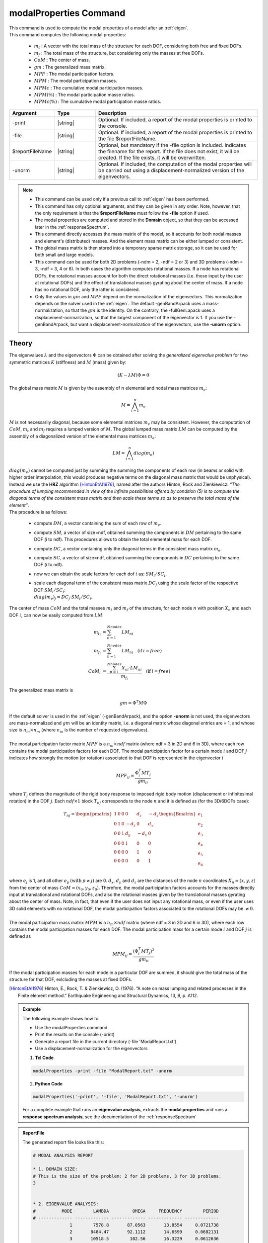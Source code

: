 .. _modalProperties:

modalProperties Command
***********************

|  This command is used to compute the modal properties of a model after an :ref:`eigen`.
|  This command computes the following modal properties:

   *  :math:`m_t` : A vector with the total mass of the structure for each DOF, considering both free and fixed DOFs.
   *  :math:`m_f` : The total mass of the structure, but considering only the masses at free DOFs.
   *  :math:`CoM` : The center of mass.
   *  :math:`gm` : The generalized mass matrix.
   *  :math:`MPF` : The modal participation factors.
   *  :math:`MPM` : The modal participation masses.
   *  :math:`MPMc` : The cumulative modal participation masses.
   *  :math:`MPM\left(\%\right)` : The modal participation masse ratios.
   *  :math:`MPMc\left(\%\right)` : The cumulative modal participation masse ratios.

.. function:: modalProperties <-print> <-file $reportFileName> <-unorm>

.. csv-table:: 
   :header: "Argument", "Type", "Description"
   :widths: 10, 10, 40
   
   -print, |string|, "Optional. If included, a report of the modal properties is printed to the console."
   -file, |string|, "Optional. If included, a report of the modal properties is printed to the file $reportFileName."
   $reportFileName, |string|, "Optional, but mandatory if the -file option is included. Indicates the filename for the report. If the file does not exist, it will be created. If the file exists, it will be overwritten."
   -unorm, |string|, "Optional. If included, the computation of the modal properties will be carried out using a displacement-normalized version of the eigenvectors."

.. note::
   *  This command can be used only if a previous call to :ref:`eigen` has been performed.
   *  This command has only optional arguments, and they can be given in any order. Note, however, that the only requirement is that the **$reportFileName** must follow the **-file** option if used.
   *  The modal properties are computed and stored in the **Domain** object, so that they can be accessed later in the :ref:`responseSpectrum`.
   *  This command directly accesses the mass matrix of the model, so it accounts for both nodal masses and element's (distributed) masses. And the element mass matrix can be either lumped or consistent.
   *  The global mass matrix is then stored into a temporary sparse matrix storage, so it can be used for both small and large models.
   *  This command can be used for both 2D problems (-ndm = 2, -ndf = 2 or 3) and 3D problems (-ndm = 3, -ndf = 3, 4 or 6). In both cases the algorithm computes rotational masses. If a node has rotational DOFs, the rotational masses account for both the direct rotational masses (i.e. those input by the user at rotational DOFs) and the effect of translational masses gyrating about the center of mass. If a node has no rotational DOF, only the latter is considered.
   *  Only the values in :math:`gm` and :math:`MPF` depend on the normalization of the eigenvectors. This normalization depends on the solver used in the :ref:`eigen`. The default -genBandArpack uses a mass-normalization, so that the :math:`gm` is the identity. On the contrary, the -fullGenLapack uses a displacement-normalization, so that the largest component of the eigenvector is 1. If you use the -genBandArpack, but want a displacement-normalization of the eigenvectors, use the **-unorm** option.

Theory
^^^^^^
|  The eigenvalues :math:`\lambda` and the eigenvectors :math:`\Phi` can be obtained after solving the *generalized eigenvalue problem* for two symmetric matrices :math:`K` (stiffness) and :math:`M` (mass) given by:
.. math::
   \left (K - \lambda M \right ) \Phi = 0
|  The global mass matrix :math:`M` is given by the assembly of :math:`n` elemental and nodal mass matrices :math:`m_e`:
.. math::
   M = \bigwedge_{i=1}^{n}m_e
|  :math:`M` is not necessarily diagonal, because some elemental matrices :math:`m_e` may be consistent. However, the computation of :math:`CoM`, :math:`m_t` and :math:`m_f` requires a lumped version of :math:`M`. The global lumped mass matrix :math:`LM` can be computed by the assembly of a diagonalized version of the elemental mass matrices :math:`m_e`:
.. math::
   LM = \bigwedge_{i=1}^{n}diag\left(m_e\right)
|  :math:`diag\left(m_e\right)` cannot be computed just by summing the summing the components of each row (in beams or solid with higher order interpolation, this would produces negative terms on the diagonal mass matrix that would be unphysical).
|  Instead we use the **HRZ** algorithm [HintonEtAl1976]_, named after the authors Hinton, Rock and Zienkiewicz: *“The procedure of lumping recommended in view of the infinite possibilities offered by condition (5) is to compute the diagonal terms of the consistent mass matrix and then scale these terms so as to preserve the total mass of the element”*.
|  The procedure is as follows:
   
   *  compute :math:`DM`, a vector containing the sum of each row of :math:`m_e`.
   *  compute :math:`SM`, a vector of size=ndf, obtained summing the components in :math:`DM` pertaining to the same DOF (i to ndf). This procedures allows to obtain the total elemental mass for each DOF.
   *  compute :math:`DC`, a vector containing only the diagonal terms in the consistent mass matrix :math:`m_e`.
   *  compute :math:`SC`, a vector of size=ndf, obtained summing the components in :math:`DC` pertaining to the same DOF (i to ndf).
   *  now we can obtain the scale factors for each dof :math:`i` as: :math:`SM_i/SC_i`.
   *  |  scale each diagonal term of the consistent mass matrix :math:`DC_j` using the scale factor of the respective DOF :math:`SM_i/SC_i`:
      |  :math:`diag\left(m_e\right)_j = DC_j \cdot SM_i/SC_i`.

|  The center of mass :math:`CoM` and the total masses :math:`m_t` and :math:`m_f` of the structure, for each node :math:`n` with position :math:`X_n` and each DOF :math:`i`, can now be easily computed from :math:`LM`:
.. math::
   m_{t_i} &= \sum_{n=1}^{Nnodes} LM_{ni}\\
   m_{f_i} &= \sum_{n=1}^{Nnodes} LM_{ni}\quad(\text{if}\:i = free)\\
   CoM_i &= \frac{\sum_{n=1}^{Nnodes} X_{ni} \cdot LM_{ni}}{m_{f_i}} \quad(\text{if}\:i = free)
   
|  The generalized mass matrix is
.. math::
   gm = \Phi^T M \Phi
|  If the default solver is used in the :ref:`eigen` (-genBandArpack), and the option **-unorm** is not used, the eigenvectors are mass-normalized and :math:`gm` will be an identity matrix, i.e. a diagonal matrix whose diagonal entries are = 1, and whose size is :math:`n_m \times n_m` (where :math:`n_m` is the number of requested eigenvalues).
|  
|  The modal participation factor matrix :math:`MPF` is a :math:`n_m \times ndf` matrix (where ndf = 3 in 2D and 6 in 3D), where each row contains the modal participation factors for each DOF. The modal participation factor for a certain mode :math:`i` and DOF :math:`j` indicates how strongly the motion (or rotation) associated to that DOF is represented in the eigenvector :math:`i`
.. math::
   MPF_{ij} = \frac{\Phi_{i}^T M T_j}{gm_{ii}}
|  where :math:`T_j` defines the magnitude of the rigid body response to imposed rigid body motion (displacement or infinitesimal rotation) in the DOF :math:`j`. Each :math:`ndf \times 1` block :math:`T_{nj}` corresponds to the node :math:`n` and it is defined as (for the 3D/6DOFs case):
.. math::
   T_{nj} = 
   \begin{pmatrix}
   1 & 0 & 0 & 0 & d_z & -d_z \\
   0 & 1 & 0 & -d_z & 0 & d_x \\
   0 & 0 & 1 & d_y & -d_x & 0 \\
   0 & 0 & 0 & 1 & 0 & 0 \\
   0 & 0 & 0 & 0 & 1 & 0 \\
   0 & 0 & 0 & 0 & 0 & 1
   \end{pmatrix}
   \begin{Bmatrix} 
   e_1 \\
   e_2 \\
   e_3 \\
   e_4 \\
   e_5 \\
   e_6 \\
   \end{Bmatrix}
|  where :math:`e_j` is 1, and all other :math:`e_p\:(\text{with}\:p \neq j)` are 0. :math:`d_x`, :math:`d_y` and :math:`d_z` are the distances of the node :math:`n` coordinates :math:`X_n=\left(x, y, z\right)` from the center of mass :math:`CoM=\left(x_0, y_0, z_0\right)`. Therefore, the modal participation factors accounts for the masses directly input at translational and rotational DOFs, and also the rotational masses given by the translational masses gyrating about the center of mass. Note, in fact, that even if the user does not input any rotational mass, or even if the user uses 3D solid elements with no rotational DOF, the modal participation factors associated to the rotational DOFs may be :math:`\neq 0`.
|  
|  The modal participation mass matrix :math:`MPM` is a :math:`n_m \times ndf` matrix (where ndf = 3 in 2D and 6 in 3D), where each row contains the modal participation masses for each DOF. The modal participation mass for a certain mode :math:`i` and DOF :math:`j` is defined as
.. math::
   MPM_{ij} = \frac{\left(\Phi_{i}^T M T_j\right)^2}{gm_{ii}}
|  If the modal participation masses for each mode in a particular DOF are summed, it should give the total mass of the structure for that DOF, exlcluding the masses at fixed DOFs.

.. [HintonEtAl1976] Hinton, E., Rock, T. & Zienkiewicz, O. (1976). “A note on mass lumping and related processes in the Finite element method.” Earthquake Engineering and Structural Dynamics, 13, 9, p. A112.

.. admonition:: Example
   
   The following example shows how to:
   
   *  Use the modalProperties command
   *  Print the results on the console (-print)
   *  Generate a report file in the current directory (-file 'ModalReport.txt')
   *  Use a displacement-normalization for the eigenvectors

   1. **Tcl Code**
   
   .. code:: tcl

      modalProperties -print -file "ModalReport.txt" -unorm

   2. **Python Code**

   .. code:: python

      modalProperties('-print', '-file', 'ModalReport.txt', '-unorm')
   
   For a complete example that runs an **eigenvalue analysis**, extracts the **modal properties** and runs a **response spectrum analysis**, see the documentation of the :ref:`responseSpectrum`

.. admonition:: ReportFile
   
   The generated report file looks like this:
   
   .. code:: text
      
      # MODAL ANALYSIS REPORT
      
      * 1. DOMAIN SIZE:
      # This is the size of the problem: 2 for 2D problems, 3 for 3D problems.
      3
      
      
      * 2. EIGENVALUE ANALYSIS:
      #          MODE        LAMBDA         OMEGA     FREQUENCY        PERIOD
      # ------------- ------------- ------------- ------------- -------------
                    1        7578.8       87.0563       13.8554     0.0721738
                    2       8484.47       92.1112       14.6599     0.0682131
                    3       10518.5        102.56       16.3229     0.0612636
                    4         85779       292.881       46.6134     0.0214531
                    5       89260.1       298.764       47.5498     0.0210306
                    6        101089       317.945       50.6025     0.0197619
                    7   1.71885e+06       1311.05        208.66    0.00479249
      
      
      * 3. TOTAL MASS OF THE STRUCTURE:
      # The total masses (translational and rotational) of the structure
      # including the masses at fixed DOFs (if any).
      #            MX            MY            MZ           RMX           RMY           RMZ
      # ------------- ------------- ------------- ------------- ------------- -------------
                 1600          1600          1600          7200         10000         10000
      
      
      * 4. TOTAL FREE MASS OF THE STRUCTURE:
      # The total masses (translational and rotational) of the structure
      # including only the masses at free DOFs.
      #            MX            MY            MZ           RMX           RMY           RMZ
      # ------------- ------------- ------------- ------------- ------------- -------------
                 1600          1600          1600          7200         10000         10000
      
      
      * 5. CENTER OF MASS:
      # The center of mass of the structure, calculated from free masses.
      #             X             Y             Z
      # ------------- ------------- -------------
                    2           1.5           4.5
      
      
      * 6. MODAL PARTICIPATION FACTORS:
      # The participation factor for a certain mode 'a' in a certain direction 'i'
      # indicates how strongly displacement along (or rotation about)
      # the global axes is represented in the eigenvector of that mode.
      #          MODE            MX            MY            MZ           RMX           RMY           RMZ
      # ------------- ------------- ------------- ------------- ------------- ------------- -------------
                    1       1.20368             0             0             0      0.661418             0
                    2             0      -1.20172             0      0.637456             0             0
                    3             0             0             0             0             0      -2.39705
                    4      0.430981             0             0             0       -1.8352             0
                    5             0      -0.41375             0      -1.83591             0             0
                    6             0             0             0             0             0      0.780575
                    7             0             0      -1.17082             0             0             0
      
      
      * 7. MODAL PARTICIPATION MASSES:
      # The modal participation masses for each mode.
      #          MODE            MX            MY            MZ           RMX           RMY           RMZ
      # ------------- ------------- ------------- ------------- ------------- ------------- -------------
                    1       1418.18             0             0             0        428.21             0
                    2             0       1430.41             0        402.49             0             0
                    3             0             0             0             0             0       9041.23
                    4        181.82             0             0             0       3296.78             0
                    5             0        169.58             0       3338.87             0             0
                    6             0             0             0             0             0       958.755
                    7             0             0       1515.54             0             0             0
      
      
      * 8. MODAL PARTICIPATION MASSES (cumulative):
      # The cumulative modal participation masses for each mode.
      #          MODE            MX            MY            MZ           RMX           RMY           RMZ
      # ------------- ------------- ------------- ------------- ------------- ------------- -------------
                    1       1418.18             0             0             0        428.21             0
                    2       1418.18       1430.41             0        402.49        428.21             0
                    3       1418.18       1430.41             0        402.49        428.21       9041.23
                    4          1600       1430.41             0        402.49       3724.99       9041.23
                    5          1600       1599.99             0       3741.36       3724.99       9041.23
                    6          1600       1599.99             0       3741.36       3724.99       9999.99
                    7          1600       1599.99       1515.54       3741.36       3724.99       9999.99
      
      
      * 9. MODAL PARTICIPATION MASS RATIOS (%):
      # The modal participation mass ratios (%) for each mode.
      #          MODE            MX            MY            MZ           RMX           RMY           RMZ
      # ------------- ------------- ------------- ------------- ------------- ------------- -------------
                    1        88.636             0             0             0        4.2821             0
                    2             0       89.4005             0       5.59014             0             0
                    3             0             0             0             0             0       90.4123
                    4       11.3638             0             0             0       32.9678             0
                    5             0       10.5988             0       46.3732             0             0
                    6             0             0             0             0             0       9.58755
                    7             0             0       94.7214             0             0             0
      
      
      * 10. MODAL PARTICIPATION MASS RATIOS (%) (cumulative):
      # The cumulative modal participation mass ratios (%) for each mode.
      #          MODE            MX            MY            MZ           RMX           RMY           RMZ
      # ------------- ------------- ------------- ------------- ------------- ------------- -------------
                    1        88.636             0             0             0        4.2821             0
                    2        88.636       89.4005             0       5.59014        4.2821             0
                    3        88.636       89.4005             0       5.59014        4.2821       90.4123
                    4       99.9997       89.4005             0       5.59014       37.2499       90.4123
                    5       99.9997       99.9993             0       51.9633       37.2499       90.4123
                    6       99.9997       99.9993             0       51.9633       37.2499       99.9999
                    7       99.9997       99.9993       94.7214       51.9633       37.2499       99.9999

Code Developed by: **Massimo Petracca** at ASDEA Software, Italy
